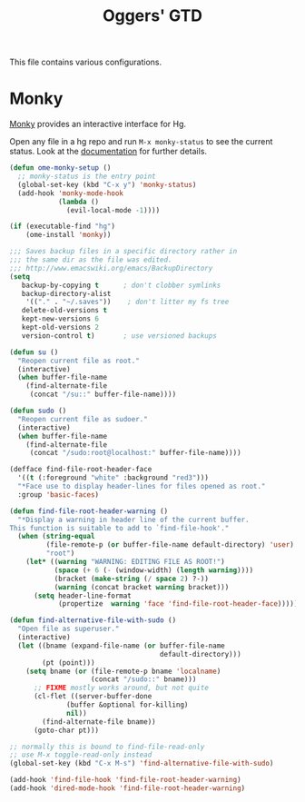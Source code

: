 #+TITLE: Oggers' GTD
#+OPTIONS: toc:nil num:nil ^:nil

This file contains various configurations.

* Monky
  :PROPERTIES:
  :CUSTOM_ID: monky
  :END:

[[https://github.com/ananthakumaran/monky][Monky]] provides an interactive interface for Hg.

Open any file in a hg repo and run =M-x monky-status= to see the current
status. Look at the [[http://ananthakumaran.in/monky/index.html][documentation]] for further details.

#+NAME: monky
#+BEGIN_SRC emacs-lisp
(defun ome-monky-setup ()
  ;; monky-status is the entry point
  (global-set-key (kbd "C-x y") 'monky-status)
  (add-hook 'monky-mode-hook
            (lambda ()
              (evil-local-mode -1))))

(if (executable-find "hg")
    (ome-install 'monky))
#+END_SRC


#+NAME: backup-files
#+BEGIN_SRC emacs-lisp
;;; Saves backup files in a specific directory rather in
;;; the same dir as the file was edited.
;;; http://www.emacswiki.org/emacs/BackupDirectory
(setq
   backup-by-copying t      ; don't clobber symlinks
   backup-directory-alist
    '(("." . "~/.saves"))    ; don't litter my fs tree
   delete-old-versions t
   kept-new-versions 6
   kept-old-versions 2
   version-control t)       ; use versioned backups

#+END_SRC

#+NAME: sudo
#+BEGIN_SRC emacs-lisp
(defun su ()
  "Reopen current file as root."
  (interactive)
  (when buffer-file-name
    (find-alternate-file
     (concat "/su::" buffer-file-name))))

(defun sudo ()
  "Reopen current file as sudoer."
  (interactive)
  (when buffer-file-name
    (find-alternate-file
     (concat "/sudo:root@localhost:" buffer-file-name))))

(defface find-file-root-header-face
  '((t (:foreground "white" :background "red3")))
  "*Face use to display header-lines for files opened as root."
  :group 'basic-faces)

(defun find-file-root-header-warning ()
  "*Display a warning in header line of the current buffer.
This function is suitable to add to `find-file-hook'."
  (when (string-equal
         (file-remote-p (or buffer-file-name default-directory) 'user)
         "root")
    (let* ((warning "WARNING: EDITING FILE AS ROOT!")
           (space (+ 6 (- (window-width) (length warning))))
           (bracket (make-string (/ space 2) ?-))
           (warning (concat bracket warning bracket)))
      (setq header-line-format
            (propertize  warning 'face 'find-file-root-header-face)))))

(defun find-alternative-file-with-sudo ()
  "Open file as superuser."
  (interactive)
  (let ((bname (expand-file-name (or buffer-file-name
                                     default-directory)))
        (pt (point)))
    (setq bname (or (file-remote-p bname 'localname)
                    (concat "/sudo::" bname)))
      ;; FIXME mostly works around, but not quite
      (cl-flet ((server-buffer-done
              (buffer &optional for-killing)
              nil))
        (find-alternate-file bname))
      (goto-char pt)))

;; normally this is bound to find-file-read-only
;; use M-x toggle-read-only instead
(global-set-key (kbd "C-x M-s") 'find-alternative-file-with-sudo)

(add-hook 'find-file-hook 'find-file-root-header-warning)
(add-hook 'dired-mode-hook 'find-file-root-header-warning)

#+END_SRC
